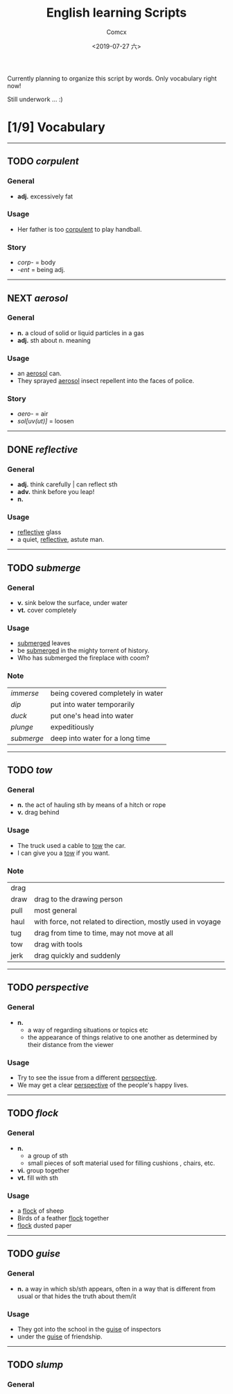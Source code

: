 #+TITLE:  English learning Scripts
#+AUTHOR: Comcx
#+DATE:   <2019-07-27 六>

:IDEAS:

Currently planning to organize this script by words.
Only vocabulary right now!

Still underwork ... :)

:END:


* [1/9] *Vocabulary*
-----


** TODO /corpulent/

*** General
- *adj.* excessively fat

*** Usage
- Her father is too _corpulent_ to play handball.

*** Story
- /corp-/ = body
- /-ent/  = being adj.



-----
** NEXT /aerosol/

*** General
- *n.* a cloud of solid or liquid particles in a gas
- *adj.* sth about n. meaning

*** Usage
- an _aerosol_ can.
- They sprayed _aerosol_ insect repellent into the faces of police.

*** Story
- /aero-/ = air
- /sol[uv(ut)]/ = loosen

-----
** DONE /reflective/

*** General
- *adj.* think carefully | can reflect sth
- *adv.* think before you leap!
- *n.*

*** Usage
- _reflective_ glass
- a quiet, _reflective_, astute man.



-----
** TODO /submerge/

*** General
- *v.* sink below the surface, under water
- *vt.* cover completely

*** Usage
- _submerged_ leaves
- be _submerged_ in the mighty torrent of history.
- Who has submerged the fireplace with coom?

*** Note
| /immerse/  | being covered completely in water |
| /dip/      | put into water temporarily        |
| /duck/     | put one's head into water         |
| /plunge/   | expeditiously                     |
| /submerge/ | deep into water for a long time   |


-----
** TODO /tow/

*** General
- *n.* the act of hauling sth by means of a hitch or rope
- *v.* drag behind

*** Usage
- The truck used a cable to _tow_ the car.
- I can give you a _tow_ if you want.

*** Note
| drag |                                                             |
| draw | drag to the drawing person                                  |
| pull | most general                                                |
| haul | with force, not related to direction, mostly used in voyage |
| tug  | drag from time to time, may not move at all                 |
| tow  | drag with tools                                             |
| jerk | drag quickly and suddenly                                   |

-----
** TODO /perspective/

*** General
- *n.* 
  - a way of regarding situations or topics etc
  - the appearance of things relative to one another 
    as determined by their distance from the viewer

*** Usage
- Try to see the issue from a different _perspective_.
- We may get a clear _perspective_ of the people's happy lives.


-----
** TODO /flock/

*** General
- *n.* 
  - a group of sth
  - small pieces of soft material 
    used for filling cushions , chairs, etc. 
- *vi.* group together
- *vt.* fill with sth

*** Usage
- a _flock_ of sheep
- Birds of a feather _flock_ together
- _flock_ dusted paper


-----
** TODO /guise/

*** General
- *n.* a way in which sb/sth appears, 
       often in a way that is different from usual or 
       that hides the truth about them/it

*** Usage
- They got into the school in the _guise_ of inspectors
- under the _guise_ of friendship.


-----
** TODO /slump/

*** General






